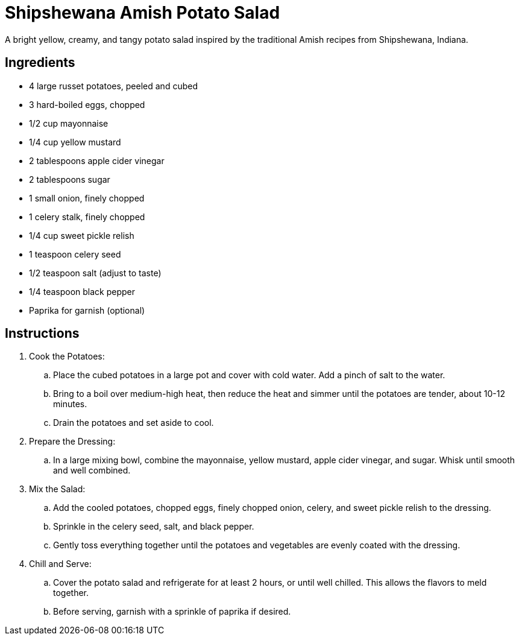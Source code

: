 = Shipshewana Amish Potato Salad
A bright yellow, creamy, and tangy potato salad inspired by the traditional Amish recipes from Shipshewana, Indiana.

== Ingredients
* 4 large russet potatoes, peeled and cubed
* 3 hard-boiled eggs, chopped
* 1/2 cup mayonnaise
* 1/4 cup yellow mustard
* 2 tablespoons apple cider vinegar
* 2 tablespoons sugar
* 1 small onion, finely chopped
* 1 celery stalk, finely chopped
* 1/4 cup sweet pickle relish
* 1 teaspoon celery seed
* 1/2 teaspoon salt (adjust to taste)
* 1/4 teaspoon black pepper
* Paprika for garnish (optional)

== Instructions
. Cook the Potatoes:
.. Place the cubed potatoes in a large pot and cover with cold water. Add a pinch of salt to the water.
.. Bring to a boil over medium-high heat, then reduce the heat and simmer until the potatoes are tender, about 10-12 minutes.
.. Drain the potatoes and set aside to cool.

. Prepare the Dressing:
.. In a large mixing bowl, combine the mayonnaise, yellow mustard, apple cider vinegar, and sugar. Whisk until smooth and well combined.

. Mix the Salad:
.. Add the cooled potatoes, chopped eggs, finely chopped onion, celery, and sweet pickle relish to the dressing.
.. Sprinkle in the celery seed, salt, and black pepper.
.. Gently toss everything together until the potatoes and vegetables are evenly coated with the dressing.

. Chill and Serve:
.. Cover the potato salad and refrigerate for at least 2 hours, or until well chilled. This allows the flavors to meld together.
.. Before serving, garnish with a sprinkle of paprika if desired.
